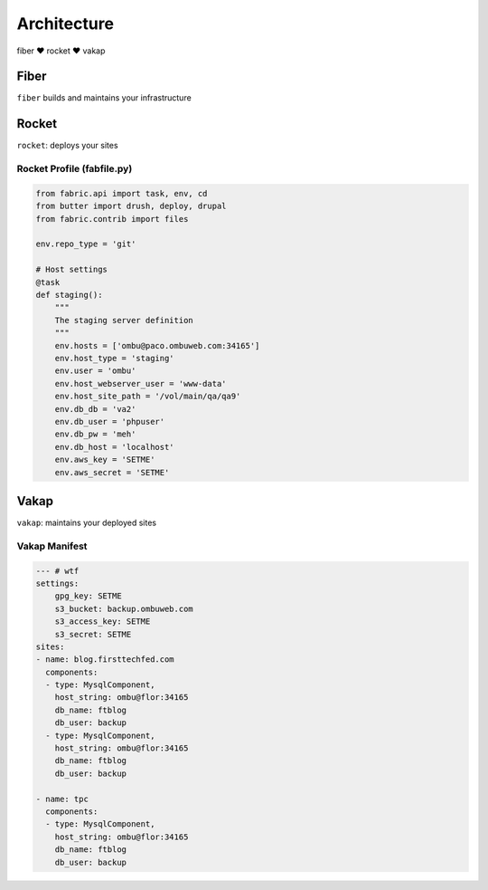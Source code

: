 ============
Architecture
============

fiber ♥ rocket ♥ vakap

Fiber
=====
``fiber`` builds and maintains your infrastructure

Rocket
======
``rocket``: deploys your sites

.. _rocket_profile:

Rocket Profile (fabfile.py)
---------------------------

.. code-block:: python

    from fabric.api import task, env, cd
    from butter import drush, deploy, drupal
    from fabric.contrib import files

    env.repo_type = 'git'

    # Host settings
    @task
    def staging():
        """
        The staging server definition
        """
        env.hosts = ['ombu@paco.ombuweb.com:34165']
        env.host_type = 'staging'
        env.user = 'ombu'
        env.host_webserver_user = 'www-data'
        env.host_site_path = '/vol/main/qa/qa9'
        env.db_db = 'va2'
        env.db_user = 'phpuser'
        env.db_pw = 'meh'
        env.db_host = 'localhost'
        env.aws_key = 'SETME'
        env.aws_secret = 'SETME'

Vakap
=====
``vakap``: maintains your deployed sites

.. _vakap_manifest:

Vakap Manifest
--------------

.. code-block:: yaml

    --- # wtf
    settings:
        gpg_key: SETME
        s3_bucket: backup.ombuweb.com
        s3_access_key: SETME
        s3_secret: SETME
    sites: 
    - name: blog.firsttechfed.com
      components:
      - type: MysqlComponent,
        host_string: ombu@flor:34165
        db_name: ftblog
        db_user: backup
      - type: MysqlComponent,
        host_string: ombu@flor:34165
        db_name: ftblog
        db_user: backup

    - name: tpc
      components:
      - type: MysqlComponent,
        host_string: ombu@flor:34165
        db_name: ftblog
        db_user: backup

